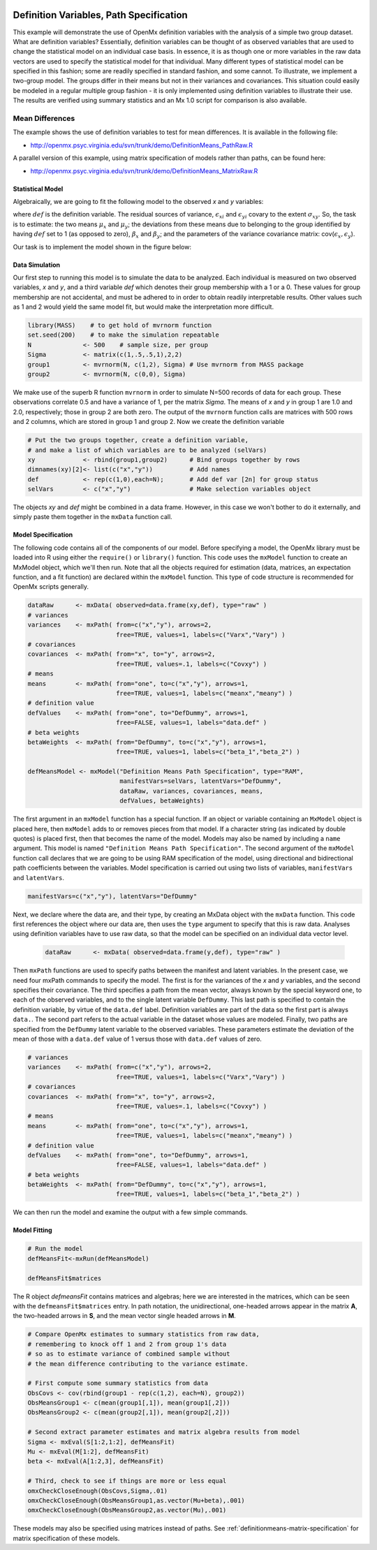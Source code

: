     .. _definitionmeans-path-specification:

Definition Variables, Path Specification
========================================

This example will demonstrate the use of OpenMx definition variables with the analysis of a simple two group dataset.  What are definition variables?  Essentially, definition variables can be thought of as observed variables that are used to change the statistical model on an individual case basis.  In essence, it is as though one or more variables in the raw data vectors are used to specify the statistical model for that individual.  Many different types of statistical model can be specified in this fashion; some  are readily specified in standard fashion, and some cannot.  To illustrate, we implement a two-group model.  The groups differ in their means but not in their variances and covariances.  This situation could easily be modeled in a regular multiple group fashion - it is only implemented using definition variables to illustrate their use.  The results are verified using summary statistics and an Mx 1.0 script for comparison is also available.

Mean Differences
----------------

The example shows the use of definition variables to test for mean differences. It is available in the following file:

* http://openmx.psyc.virginia.edu/svn/trunk/demo/DefinitionMeans_PathRaw.R

A parallel version of this example, using matrix specification of models rather than paths, can be found here:

* http://openmx.psyc.virginia.edu/svn/trunk/demo/DefinitionMeans_MatrixRaw.R


Statistical Model
^^^^^^^^^^^^^^^^^

Algebraically, we are going to fit the following model to the observed *x* and *y* variables:

.. math::
   :nowrap:
   
   \begin{eqnarray*} 
   x_{i} = \mu_{x} + \beta_x * def + \epsilon_{xi}\\
   y_{i} = \mu_{y} + \beta_y * def + \epsilon_{yi}
   \end{eqnarray*}

where :math:`def` is the definition variable.  The residual sources of variance, :math:`\epsilon_{xi}` and :math:`\epsilon_{yi}` covary to the extent :math:`\sigma_{xy}`.  So, the task is to estimate: the two means :math:`\mu_{x}` and :math:`\mu_{y}`; the deviations from these means due to belonging to the group identified by having :math:`def` set to 1 (as opposed to zero), :math:`\beta_{x}` and :math:`\beta_{y}`; and the parameters of the variance covariance matrix: cov(:math:`\epsilon_{x},\epsilon_{y}`).

Our task is to implement the model shown in the figure below:

.. image:: graph/DefinitionMeansModel.png
    :height: 2in

Data Simulation
^^^^^^^^^^^^^^^

Our first step to running this model is to simulate the data to be analyzed. Each individual is measured on two observed variables, *x* and *y*, and a third variable *def* which denotes their group membership with a 1 or a 0.  These values for group membership are not accidental, and must be adhered to in order to obtain readily interpretable results.  Other values such as 1 and 2 would yield the same model fit, but would make the interpretation more difficult.  

.. code-block:: r

    library(MASS)    # to get hold of mvrnorm function 
    set.seed(200)    # to make the simulation repeatable
    N              <- 500    # sample size, per group
    Sigma          <- matrix(c(1,.5,.5,1),2,2)
    group1         <- mvrnorm(N, c(1,2), Sigma) # Use mvrnorm from MASS package
    group2         <- mvrnorm(N, c(0,0), Sigma)

We make use of the superb R function ``mvrnorm`` in order to simulate N=500 records of data for each group.  These observations correlate 0.5 and have a variance of 1, per the matrix *Sigma*.  The means of *x* and *y* in group 1 are 1.0 and 2.0, respectively; those in group 2 are both zero.  The output of the ``mvrnorm`` function calls are matrices with 500 rows and 2 columns, which are stored in group 1 and group 2.  Now we create the definition variable

.. code-block:: r

    # Put the two groups together, create a definition variable, 
    # and make a list of which variables are to be analyzed (selVars)
    xy             <- rbind(group1,group2)      # Bind groups together by rows
    dimnames(xy)[2]<- list(c("x","y"))          # Add names
    def            <- rep(c(1,0),each=N);       # Add def var [2n] for group status
    selVars        <- c("x","y")                # Make selection variables object

The objects *xy* and *def* might be combined in a data frame.  However, in this case we won't bother to do it externally, and simply paste them together in the ``mxData`` function call.

Model Specification
^^^^^^^^^^^^^^^^^^^

The following code contains all of the components of our model.  Before specifying a model, the OpenMx library must be loaded into R using either the ``require()`` or ``library()`` function. This code uses the ``mxModel`` function to create an MxModel object, which we'll then run.  Note that all the objects required for estimation (data, matrices, an expectation function, and a fit function) are declared within the ``mxModel`` function.  This type of code structure is recommended for OpenMx scripts generally.

.. code-block:: r

    dataRaw      <- mxData( observed=data.frame(xy,def), type="raw" )
    # variances
    variances    <- mxPath( from=c("x","y"), arrows=2, 
                            free=TRUE, values=1, labels=c("Varx","Vary") )
    # covariances
    covariances  <- mxPath( from="x", to="y", arrows=2, 
                            free=TRUE, values=.1, labels=c("Covxy") )
    # means
    means        <- mxPath( from="one", to=c("x","y"), arrows=1, 
                            free=TRUE, values=1, labels=c("meanx","meany") )
    # definition value
    defValues    <- mxPath( from="one", to="DefDummy", arrows=1, 
                            free=FALSE, values=1, labels="data.def" )
    # beta weights
    betaWeights  <- mxPath( from="DefDummy", to=c("x","y"), arrows=1, 
                            free=TRUE, values=1, labels=c("beta_1","beta_2") )

    defMeansModel <- mxModel("Definition Means Path Specification", type="RAM",
                             manifestVars=selVars, latentVars="DefDummy",
                             dataRaw, variances, covariances, means, 
                             defValues, betaWeights)

The first argument in an ``mxModel`` function has a special function. If an object or variable containing an ``MxModel`` object is placed here, then ``mxModel`` adds to or removes pieces from that model. If a character string (as indicated by double quotes) is placed first, then that becomes the name of the model. Models may also be named by including a ``name`` argument. This model is named ``"Definition Means Path Specification"``.  The second argument of the ``mxModel`` function call declares that we are going to be using RAM specification of the model, using directional and bidirectional path coefficients between the variables.  Model specification is carried out using two lists of variables, ``manifestVars`` and ``latentVars``.

.. code-block:: r

    manifestVars=c("x","y"), latentVars="DefDummy"

Next, we declare where the data are, and their type, by creating an MxData object with the ``mxData`` function. This code first references the object where our data are, then uses the ``type`` argument to specify that this is raw data. Analyses using definition variables have to use raw data, so that the model can be specified on an individual data vector level.

    .. code-block:: r

        dataRaw      <- mxData( observed=data.frame(y,def), type="raw" )

Then ``mxPath`` functions are used to specify paths between the manifest and latent variables. In the present case, we need four mxPath commands to specify the model.  The first is for the variances of the *x* and *y* variables, and the second specifies their covariance.  The third specifies a path from the mean vector, always known by the special keyword ``one``, to each of the observed variables, and to the single latent variable ``DefDummy``.  This last path is specified to contain the definition variable, by virtue of the ``data.def`` label.  Definition variables are part of the data so the first part is always ``data.``.  The second part refers to the actual variable in the dataset whose values are modeled.  Finally, two paths are specified from the ``DefDummy`` latent variable to the observed variables.  These parameters estimate the deviation of the mean of those with a ``data.def`` value of 1 versus those with ``data.def`` values of zero.

.. code-block:: r

    # variances
    variances    <- mxPath( from=c("x","y"), arrows=2, 
                            free=TRUE, values=1, labels=c("Varx","Vary") )
    # covariances
    covariances  <- mxPath( from="x", to="y", arrows=2, 
                            free=TRUE, values=.1, labels=c("Covxy") )
    # means
    means        <- mxPath( from="one", to=c("x","y"), arrows=1, 
                            free=TRUE, values=1, labels=c("meanx","meany") )
    # definition value
    defValues    <- mxPath( from="one", to="DefDummy", arrows=1, 
                            free=FALSE, values=1, labels="data.def" )
    # beta weights
    betaWeights  <- mxPath( from="DefDummy", to=c("x","y"), arrows=1, 
                            free=TRUE, values=1, labels=c("beta_1","beta_2") )

We can then run the model and examine the output with a few simple commands.

Model Fitting
^^^^^^^^^^^^^^

.. code-block:: r

    # Run the model
    defMeansFit<-mxRun(defMeansModel)

    defMeansFit$matrices

The R object *defmeansFit* contains matrices and algebras; here we are interested in the matrices, which can be seen with the ``defmeansFit$matrices`` entry.  In path notation, the unidirectional, one-headed arrows appear in the matrix **A**, the two-headed arrows in **S**, and the mean vector single headed arrows in **M**.

.. code-block:: r

    # Compare OpenMx estimates to summary statistics from raw data, 
    # remembering to knock off 1 and 2 from group 1's data
    # so as to estimate variance of combined sample without 
    # the mean difference contributing to the variance estimate.
 
    # First compute some summary statistics from data
    ObsCovs <- cov(rbind(group1 - rep(c(1,2), each=N), group2))
    ObsMeansGroup1 <- c(mean(group1[,1]), mean(group1[,2]))
    ObsMeansGroup2 <- c(mean(group2[,1]), mean(group2[,2]))

    # Second extract parameter estimates and matrix algebra results from model
    Sigma <- mxEval(S[1:2,1:2], defMeansFit)
    Mu <- mxEval(M[1:2], defMeansFit)
    beta <- mxEval(A[1:2,3], defMeansFit)

    # Third, check to see if things are more or less equal
    omxCheckCloseEnough(ObsCovs,Sigma,.01)
    omxCheckCloseEnough(ObsMeansGroup1,as.vector(Mu+beta),.001)
    omxCheckCloseEnough(ObsMeansGroup2,as.vector(Mu),.001)

These models may also be specified using matrices instead of paths. See :ref:`definitionmeans-matrix-specification` for matrix specification of these models.
